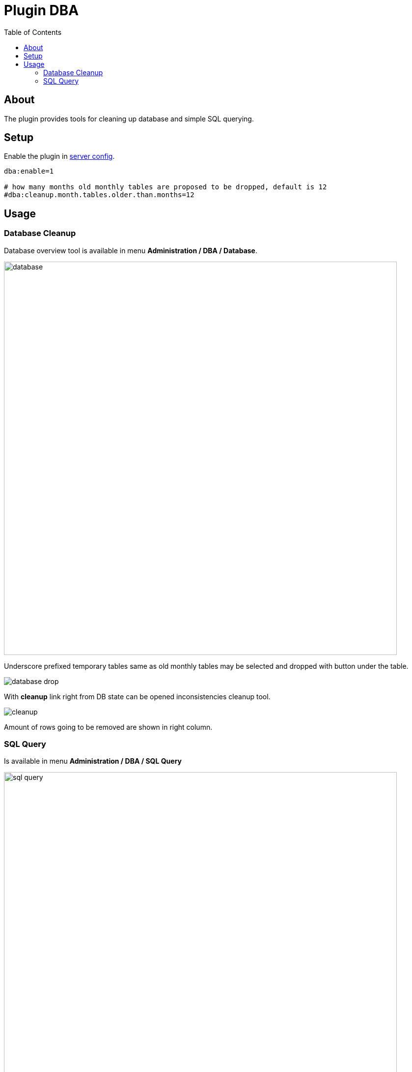 = Plugin DBA
:toc:

[[about]]
== About
The plugin provides tools for cleaning up database and simple SQL querying.

[[setup]]
== Setup
Enable the plugin in <<../../../kernel/setup.adoc#config-plugin, server config>>.
[source]
----
dba:enable=1

# how many months old monthly tables are proposed to be dropped, default is 12
#dba:cleanup.month.tables.older.than.months=12
----

[[usage]]
== Usage
[[usage-db]]
=== Database Cleanup
Database overview tool is available in menu *Administration / DBA / Database*.

image::_res/database.png[width="800px"]

Underscore prefixed temporary tables same as old monthly tables may be selected and dropped with button under the table.

image::_res/database_drop.png[]

With *cleanup* link right from DB state can be opened inconsistencies cleanup tool.

image::_res/cleanup.png[]

Amount of rows going to be removed are shown in right column.

[[usage-query]]
=== SQL Query
Is available in menu *Administration / DBA / SQL Query*

image::_res/sql_query.png[width="800px"]

Provides simple querying.
